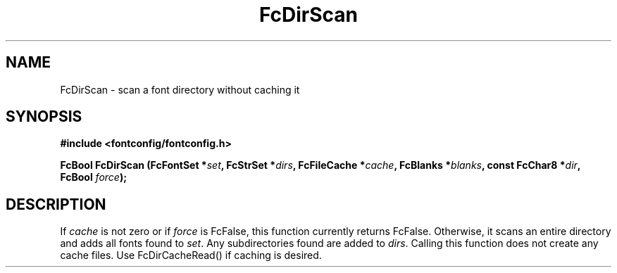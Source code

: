 .\" This manpage has been automatically generated by docbook2man 
.\" from a DocBook document.  This tool can be found at:
.\" <http://shell.ipoline.com/~elmert/comp/docbook2X/> 
.\" Please send any bug reports, improvements, comments, patches, 
.\" etc. to Steve Cheng <steve@ggi-project.org>.
.TH "FcDirScan" "3" "2022/03/31" "Fontconfig 2.14.0" ""

.SH NAME
FcDirScan \- scan a font directory without caching it
.SH SYNOPSIS
.sp
\fB#include <fontconfig/fontconfig.h>
.sp
FcBool FcDirScan (FcFontSet *\fIset\fB, FcStrSet *\fIdirs\fB, FcFileCache *\fIcache\fB, FcBlanks *\fIblanks\fB, const FcChar8 *\fIdir\fB, FcBool \fIforce\fB);
\fR
.SH "DESCRIPTION"
.PP
If \fIcache\fR is not zero or if \fIforce\fR
is FcFalse, this function currently returns FcFalse.  Otherwise, it scans an
entire directory and adds all fonts found to \fIset\fR\&.
Any subdirectories found are added to \fIdirs\fR\&.  Calling
this function does not create any cache files.  Use FcDirCacheRead() if
caching is desired.
